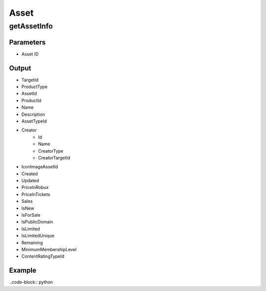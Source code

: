 ======
Asset
======

getAssetInfo
=============

Parameters
~~~~~~~~~~~
- Asset ID

Output
~~~~~~~
- TargetId
- ProductType
- AssetId
- ProductId
- Name
- Description
- AssetTypeId
- Creator
   - Id
   - Name
   - CreatorType
   - CreatorTargetId
- IconImageAssetId
- Created
- Updated
- PriceInRobux
- PriceInTickets
- Sales
- IsNew
- IsForSale
- IsPublicDomain
- IsLimited
- IsLimitedUnique
- Remaining
- MinimumMembershipLevel
- ContentRatingTypeId

Example
~~~~~~~~
..code-block:: python

